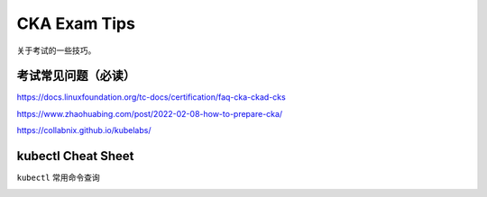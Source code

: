 CKA Exam Tips
===============


关于考试的一些技巧。


考试常见问题（必读）
----------------------

https://docs.linuxfoundation.org/tc-docs/certification/faq-cka-ckad-cks

https://www.zhaohuabing.com/post/2022-02-08-how-to-prepare-cka/

https://collabnix.github.io/kubelabs/

kubectl Cheat Sheet
-----------------------

``kubectl`` 常用命令查询

.. image:: _static/exam/kubectl-cheat-sheet.PNG
   :alt: kubectl-cheat-sheet
